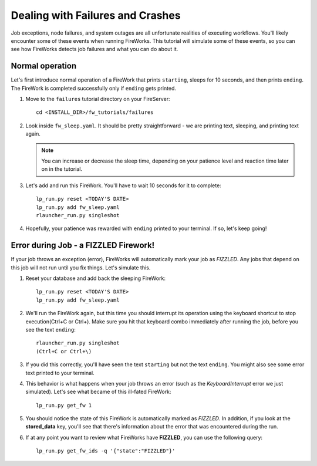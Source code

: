 =================================
Dealing with Failures and Crashes
=================================

Job exceptions, node failures, and system outages are all unfortunate realities of executing workflows. You'll likely encounter some of these events when running FireWorks. This tutorial will simulate some of these events, so you can see how FireWorks detects job failures and what you can do about it.

Normal operation
================

Let's first introduce normal operation of a FireWork that prints ``starting``, sleeps for 10 seconds, and then prints ``ending``. The FireWork is completed successfully only if ``ending`` gets printed.

#. Move to the ``failures`` tutorial directory on your FireServer::

    cd <INSTALL_DIR>/fw_tutorials/failures

#. Look inside ``fw_sleep.yaml``. It should be pretty straightforward - we are printing text, sleeping, and printing text again.

   .. note:: You can increase or decrease the sleep time, depending on your patience level and reaction time later on in the tutorial.

#. Let's add and run this FireWork. You'll have to wait 10 seconds for it to complete::

    lp_run.py reset <TODAY'S DATE>
    lp_run.py add fw_sleep.yaml
    rlauncher_run.py singleshot

#. Hopefully, your patience was rewarded with ``ending`` printed to your terminal. If so, let's keep going!

Error during Job - a FIZZLED Firework!
======================================

If your job throws an exception (error), FireWorks will automatically mark your job as *FIZZLED*. Any jobs that depend on this job will not run until you fix things. Let's simulate this.

#. Reset your database and add back the sleeping FireWork::

    lp_run.py reset <TODAY'S DATE>
    lp_run.py add fw_sleep.yaml

#. We'll run the FireWork again, but this time you should interrupt its operation using the keyboard shortcut to stop execution(Ctrl+C or Ctrl+\). Make sure you hit that keyboard combo immediately after running the job, before you see the text ``ending``::

    rlauncher_run.py singleshot
    (Ctrl+C or Ctrl+\)

#. If you did this correctly, you'll have seen the text ``starting`` but not the text ``ending``. You might also see some error text printed to your terminal.

#. This behavior is what happens when your job throws an error (such as the *KeyboardInterrupt* error we just simulated). Let's see what became of this ill-fated FireWork::

    lp_run.py get_fw 1

#. You should notice the state of this FireWork is automatically marked as *FIZZLED*. In addition, if you look at the **stored_data** key, you'll see that there's information about the error that was encountered during the run.

#. If at any point you want to review what FireWorks have **FIZZLED**, you can use the following query::

    lp_run.py get_fw_ids -q '{"state":"FIZZLED"}'

